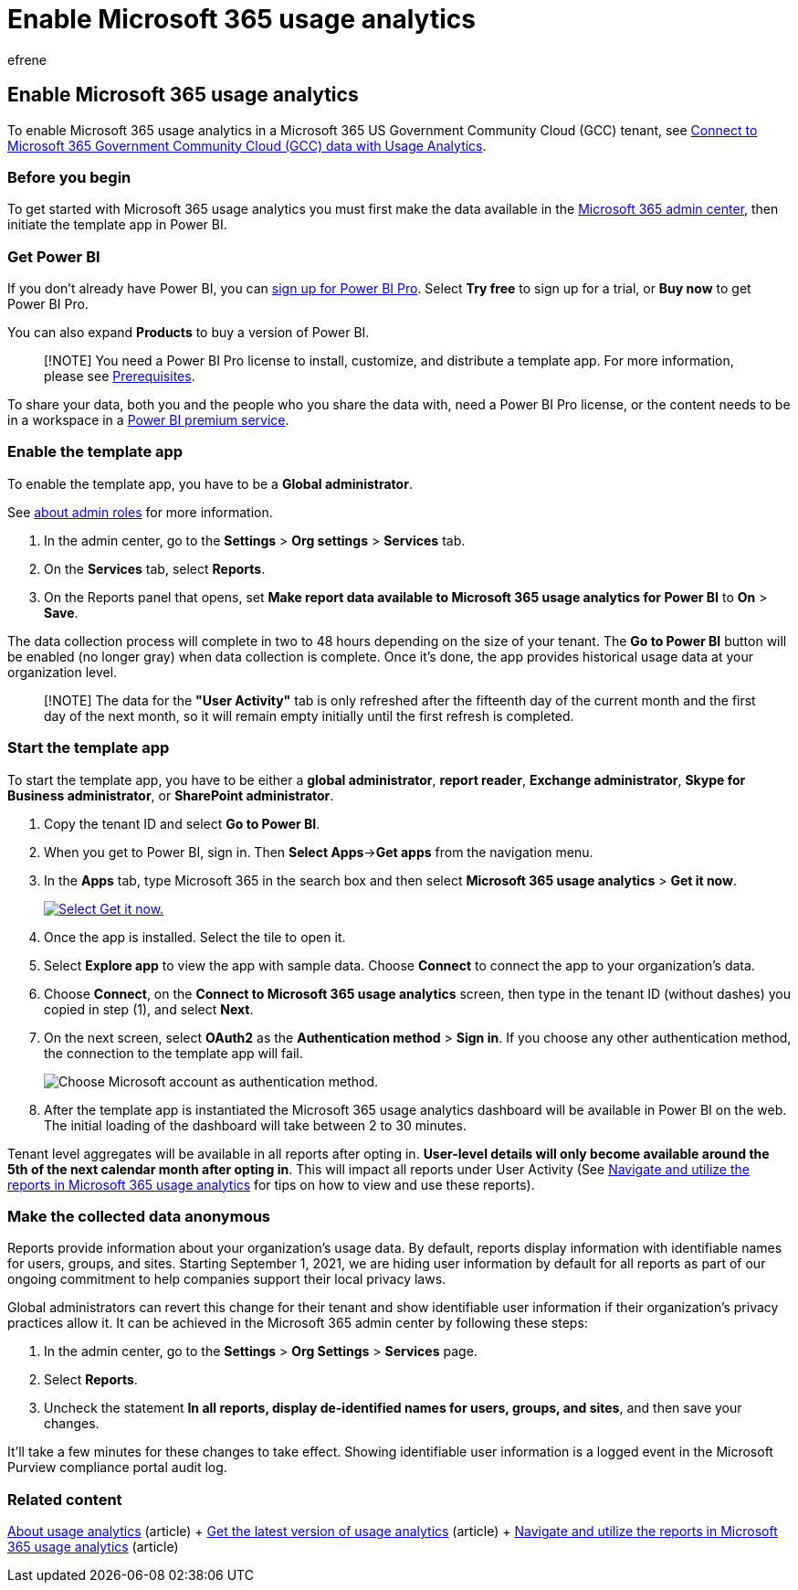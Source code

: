 = Enable Microsoft 365 usage analytics
:audience: Admin
:author: efrene
:description: Learn how to start collecting data for your tenant by using the Microsoft 365 Usage Analytics template app in Power BI.
:f1.keywords: ["CSH"]
:manager: scotv
:ms.assetid: 9db96e9f-a622-4d5d-b134-09dcace55b6a
:ms.author: efrene
:ms.collection: ["M365-subscription-management", "Adm_O365", "Adm_TOC"]
:ms.custom: ["AdminSurgePortfolio", "AdminTemplateSet", "admindeeplinkMAC"]
:ms.localizationpriority: medium
:ms.service: o365-administration
:ms.topic: article
:search.appverid: ["BCS160", "MET150", "MOE150"]

== Enable Microsoft 365 usage analytics

To enable Microsoft 365 usage analytics in a Microsoft 365 US Government Community Cloud (GCC) tenant, see xref:connect-to-gcc-data-with-usage-analytics.adoc[Connect to Microsoft 365 Government Community Cloud (GCC) data with Usage Analytics].

=== Before you begin

To get started with Microsoft 365 usage analytics you must first make the data available in the https://go.microsoft.com/fwlink/p/?linkid=2024339[Microsoft 365 admin center], then initiate the template app in Power BI.

=== Get Power BI

If you don't already have Power BI, you can https://go.microsoft.com/fwlink/p/?linkid=845347[sign up for Power BI Pro].
Select *Try free* to sign up for a trial, or *Buy now* to get Power BI Pro.

You can also expand *Products* to buy a version of Power BI.

____
[!NOTE] You need a Power BI Pro license to install, customize, and distribute a template app.
For more information, please see link:/power-bi/service-template-apps-install-distribute?source=docs#prerequisites[Prerequisites].
____

To share your data, both you and the people who you share the data with, need a Power BI Pro license, or the content needs to be in a workspace in a link:/power-bi/service-premium-what-is[Power BI premium service].

=== Enable the template app

To enable the template app, you have to be a *Global administrator*.

See xref:../add-users/about-admin-roles.adoc[about admin roles] for more information.

. In the admin center, go to the *Settings* > *Org settings* > *Services* tab.
. On the *Services* tab, select  *Reports*.
. On the Reports panel that opens, set *Make report data available to Microsoft 365 usage analytics for Power BI* to *On* > *Save*.

The data collection process will complete in two to 48 hours depending on the size of your tenant.
The *Go to Power BI* button will be enabled (no longer gray) when data collection is complete.
Once it's done, the app provides historical usage data at your organization level.

____
[!NOTE] The data for the *"User Activity"* tab is only refreshed after the fifteenth day of the current month and the first day of the next month, so it will remain empty initially until the first refresh is completed.
____

=== Start the template app

To start the template app, you have to be either a *global administrator*, *report reader*, *Exchange administrator*, *Skype for Business administrator*, or *SharePoint administrator*.

. Copy the tenant ID and select *Go to Power BI*.
. When you get to Power BI, sign in.
Then *Select Apps*\->**Get apps** from the navigation menu.
. In the *Apps* tab, type Microsoft 365 in the search box and then select *Microsoft 365 usage analytics* > *Get it now*.
+
image::../../media/78102250-9874-4a32-8365-436f13560b52.png[Select Get it now.,link=https://app.powerbi.com/groups/me/getapps/services/cia_microsoft365.microsoft-365-usage-analytics]

. Once the app is installed.
Select the tile to open it.
. Select *Explore app* to view the app with sample data.
Choose *Connect* to connect the app to your organization's data.
. Choose *Connect*, on the *Connect to Microsoft 365 usage analytics* screen, then type in the tenant ID (without dashes) you copied in step (1), and select *Next*.
. On the next screen, select *OAuth2* as the *Authentication method* > *Sign in*.
If you choose any other authentication method, the connection to the template app will fail.
+
image::../../media/ab6f0463-c3f7-4088-a605-67c699fa86adnew.png[Choose Microsoft account as authentication method.]

. After the template app is instantiated the Microsoft 365 usage analytics dashboard will be available in Power BI on the web.
The initial loading of the dashboard will take between 2 to 30 minutes.

Tenant level aggregates will be available in all reports after opting in.
*User-level details will only become available around the 5th of the next calendar month after opting in*.
This will impact all reports under User Activity (See xref:navigate-and-utilize-reports.adoc[Navigate and utilize the reports in Microsoft 365 usage analytics] for tips on how to view and use these reports).

=== Make the collected data anonymous

Reports provide information about your organization's usage data.
By default, reports display information with identifiable names for users, groups, and sites.
Starting September 1, 2021, we are hiding user information by default for all reports as part of our ongoing commitment to help companies support their local privacy laws.

Global administrators can revert this change for their tenant and show identifiable user information if their organization's privacy practices allow it.
It can be achieved in the Microsoft 365 admin center by following these steps:

. In the admin center, go to the *Settings* > *Org Settings* > *Services* page.
. Select *Reports*.
. Uncheck the statement *In all reports, display de-identified names for users, groups, and sites*, and then save your changes.

It'll take a few minutes for these changes to take effect.
Showing identifiable user information is a logged event in the Microsoft Purview compliance portal audit log.

=== Related content

xref:usage-analytics.adoc[About usage analytics] (article) + xref:get-the-latest-version-of-usage-analytics.adoc[Get the latest version of usage analytics] (article) + xref:navigate-and-utilize-reports.adoc[Navigate and utilize the reports in Microsoft 365 usage analytics] (article)
